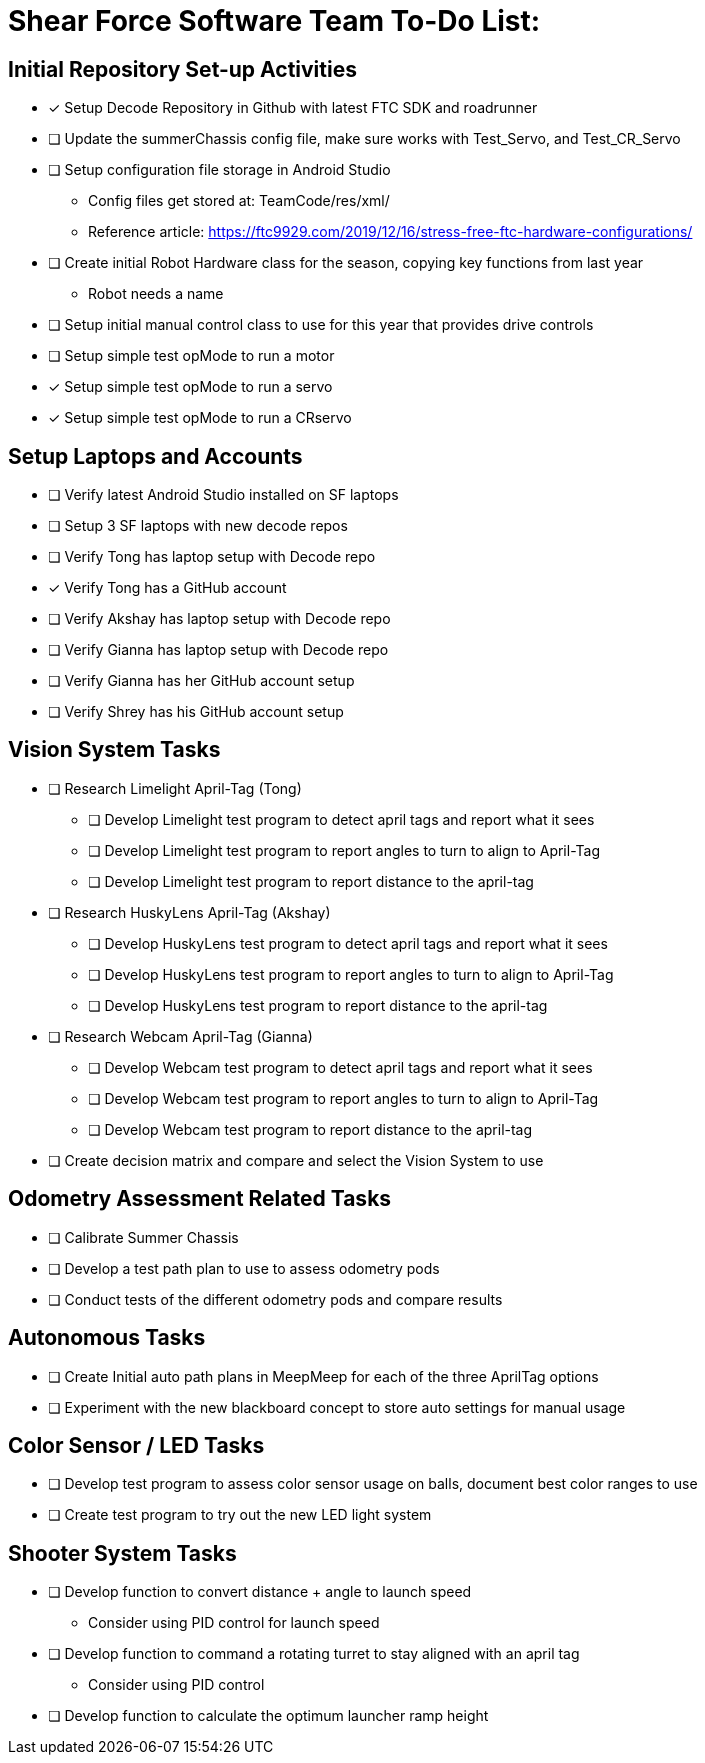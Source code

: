 = Shear Force Software Team To-Do List:

== Initial Repository Set-up Activities

- [x] Setup Decode Repository in Github with latest FTC SDK and roadrunner
- [ ] Update the summerChassis config file, make sure works with Test_Servo, and Test_CR_Servo
- [ ] Setup configuration file storage in Android Studio
  * Config files get stored at:  TeamCode/res/xml/
  * Reference article: https://ftc9929.com/2019/12/16/stress-free-ftc-hardware-configurations/
- [ ] Create initial Robot Hardware class for the season, copying key functions from last year
  * Robot needs a name
- [ ] Setup initial manual control class to use for this year that provides drive controls
- [ ] Setup simple test opMode to run a motor
- [x] Setup simple test opMode to run a servo
- [x] Setup simple test opMode to run a CRservo

== Setup Laptops and Accounts

- [ ] Verify latest Android Studio installed on SF laptops
- [ ] Setup 3 SF laptops with new decode repos
- [ ] Verify Tong has laptop setup with Decode repo
- [x] Verify Tong has a GitHub account
- [ ] Verify Akshay has laptop setup with Decode repo
- [ ] Verify Gianna has laptop setup with Decode repo
- [ ] Verify Gianna has her GitHub account setup
- [ ] Verify Shrey has his GitHub account setup

== Vision System Tasks

- [ ] Research Limelight April-Tag (Tong)
  * [ ] Develop Limelight test program to detect april tags and report what it sees
  * [ ] Develop Limelight test program to report angles to turn to align to April-Tag
  * [ ] Develop Limelight test program to report distance to the april-tag
- [ ] Research HuskyLens April-Tag (Akshay)
  * [ ] Develop HuskyLens test program to detect april tags and report what it sees
  * [ ] Develop HuskyLens test program to report angles to turn to align to April-Tag
  * [ ] Develop HuskyLens test program to report distance to the april-tag
- [ ] Research Webcam April-Tag (Gianna)
  * [ ] Develop Webcam test program to detect april tags and report what it sees
  * [ ] Develop Webcam test program to report angles to turn to align to April-Tag
  * [ ] Develop Webcam test program to report distance to the april-tag
- [ ] Create decision matrix and compare and select the Vision System to use

== Odometry Assessment Related Tasks

- [ ] Calibrate Summer Chassis
- [ ] Develop a test path plan to use to assess odometry pods
- [ ] Conduct tests of the different odometry pods and compare results

== Autonomous Tasks

- [ ] Create Initial auto path plans in MeepMeep for each of the three AprilTag options
- [ ] Experiment with the new blackboard concept to store auto settings for manual usage

== Color Sensor / LED Tasks

- [ ] Develop test program to assess color sensor usage on balls, document best color ranges to use
- [ ] Create test program to try out the new LED light system

== Shooter System Tasks

- [ ] Develop function to convert distance + angle to launch speed
  * Consider using PID control for launch speed
- [ ] Develop function to command a rotating turret to stay aligned with an april tag
  * Consider using PID control
- [ ] Develop function to calculate the optimum launcher ramp height